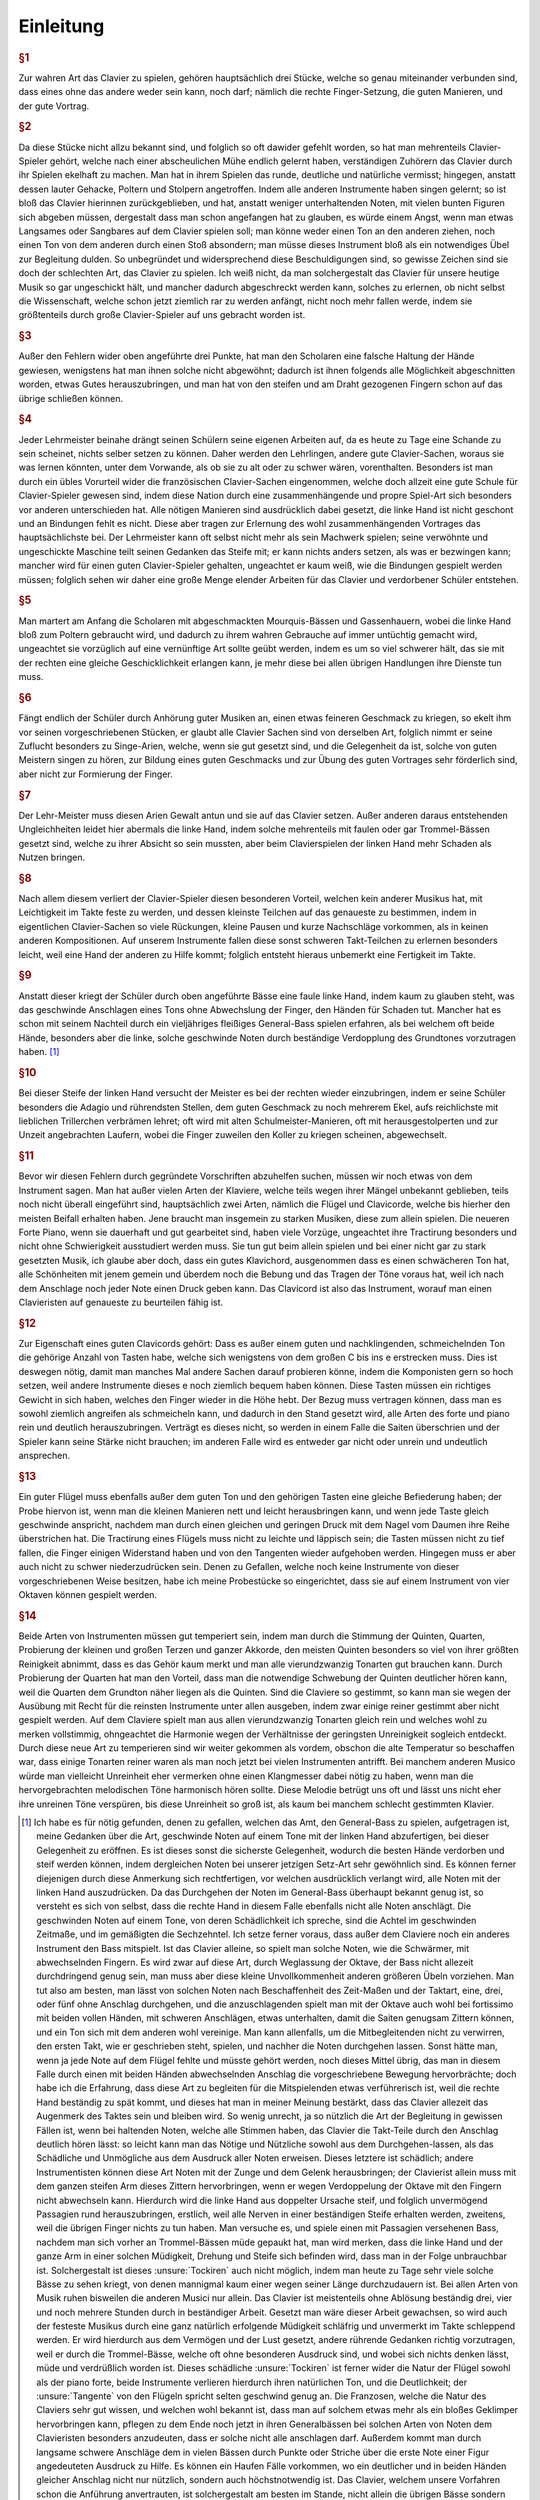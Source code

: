 Einleitung
================

.. rubric:: §1 

Zur wahren Art das Clavier zu spielen, gehören hauptsächlich drei Stücke, welche so genau miteinander verbunden sind, dass eines ohne das andere weder sein kann, noch darf; nämlich die rechte Finger-Setzung, die guten Manieren, und der gute Vortrag.

.. index::
    single: ekelhaft
    single: Gehacke
    single: Poltern
    single: Stolpern

.. rubric:: §2

Da diese Stücke nicht allzu bekannt sind, und folglich so oft dawider gefehlt worden, so hat man mehrenteils Clavier-Spieler gehört, welche nach einer abscheulichen Mühe endlich gelernt haben, verständigen Zuhörern das Clavier durch ihr Spielen ekelhaft zu machen. Man hat in ihrem Spielen das runde, deutliche und natürliche vermisst; hingegen, anstatt dessen lauter Gehacke, Poltern und Stolpern angetroffen. 
Indem alle anderen Instrumente haben singen gelernt; so ist bloß das Clavier hierinnen zurückgeblieben, und hat, anstatt weniger unterhaltenden Noten, mit vielen bunten Figuren sich abgeben müssen, dergestalt dass man schon angefangen hat zu glauben, es würde einem Angst, wenn man etwas Langsames oder Sangbares auf dem Clavier spielen soll; man könne weder einen Ton an den anderen ziehen, noch einen Ton von dem anderen durch einen Stoß absondern; man müsse dieses Instrument bloß als ein notwendiges Übel zur Begleitung dulden. 
So unbegründet und widersprechend diese Beschuldigungen sind, so gewisse Zeichen sind sie doch der schlechten Art, das Clavier zu spielen. 
Ich weiß nicht, da man solchergestalt das Clavier für unsere heutige Musik so gar ungeschickt hält, und mancher dadurch abgeschreckt werden kann, solches zu erlernen, ob nicht selbst die Wissenschaft, welche schon jetzt ziemlich rar zu werden anfängt, nicht noch mehr fallen werde, indem sie größtenteils durch große Clavier-Spieler auf uns gebracht worden ist.

.. rubric:: §3 

Außer den Fehlern wider oben angeführte drei Punkte, hat man den Scholaren eine falsche Haltung der Hände gewiesen, wenigstens hat man ihnen solche nicht abgewöhnt; dadurch ist ihnen folgends alle Möglichkeit abgeschnitten worden, etwas Gutes herauszubringen, und man hat von den steifen und am Draht gezogenen Fingern schon auf das übrige schließen können.

.. index::
    single: Lehrmeister
    single: Clavier-Sachen; französische

.. rubric:: §4 

Jeder Lehrmeister beinahe drängt seinen Schülern seine eigenen Arbeiten auf, da es heute zu Tage eine Schande zu sein scheinet, nichts selber setzen zu können. 
Daher werden den Lehrlingen, andere gute Clavier-Sachen, woraus sie was lernen könnten, unter dem Vorwande, als ob sie zu alt oder zu schwer wären, vorenthalten. 
Besonders ist man durch ein übles Vorurteil wider die französischen Clavier-Sachen eingenommen, welche doch allzeit eine gute Schule für Clavier-Spieler gewesen sind, indem diese Nation durch eine zusammenhängende und propre Spiel-Art sich besonders vor anderen unterschieden hat. 
Alle nötigen Manieren sind ausdrücklich dabei gesetzt, die linke Hand ist nicht geschont und an Bindungen fehlt es nicht. 
Diese aber tragen zur Erlernung des wohl zusammenhängenden Vortrages das hauptsächlichste bei. 
Der Lehrmeister kann oft selbst nicht mehr als sein Machwerk spielen; seine verwöhnte und ungeschickte Maschine teilt seinen Gedanken das Steife mit; er kann nichts anders setzen, als was er bezwingen kann;
mancher wird für einen guten Clavier-Spieler gehalten, ungeachtet er kaum weiß, wie die Bindungen gespielt werden müssen; 
folglich sehen wir daher eine große Menge elender Arbeiten für das Clavier und verdorbener Schüler entstehen.

.. index::
    single: Gassenhauer
    single: Mourquis-Bass
    single: Hand; linke

.. rubric:: §5 

Man martert am Anfang die Scholaren mit abgeschmackten Mourquis-Bässen und Gassenhauern, wobei die linke Hand bloß zum Poltern gebraucht wird, und dadurch zu ihrem wahren Gebrauche auf immer untüchtig gemacht wird, ungeachtet sie vorzüglich auf eine vernünftige Art sollte geübt werden, indem es um so viel schwerer hält, das sie mit der rechten eine gleiche Geschicklichkeit erlangen kann, je mehr diese bei allen übrigen Handlungen ihre Dienste tun muss. 

.. index::
    single: Singe-Arien
    single: Geschmacksbildung

.. rubric:: §6 

Fängt endlich der Schüler durch Anhörung guter Musiken an, einen etwas feineren Geschmack zu kriegen, so ekelt ihm vor seinen vorgeschriebenen Stücken, er glaubt alle Clavier Sachen sind von derselben Art, folglich nimmt er seine Zuflucht besonders zu Singe-Arien, welche, wenn sie gut gesetzt sind, und die Gelegenheit da ist, solche von guten Meistern singen zu hören, zur Bildung eines guten Geschmacks und zur Übung des guten Vortrages sehr förderlich sind, aber nicht zur Formierung der Finger. 

.. index::
    single: Hand; linke

.. rubric:: §7 

Der Lehr-Meister muss diesen Arien Gewalt antun und sie auf das Clavier setzen. Außer anderen daraus entstehenden Ungleichheiten leidet hier abermals die linke Hand, indem solche mehrenteils mit faulen oder gar Trommel-Bässen gesetzt sind, welche zu ihrer Absicht so sein mussten, aber beim Clavierspielen der linken Hand mehr Schaden als Nutzen bringen. 

.. index::
    single: Zusammenspiel der Hände
    single: Taktfestigkeit

.. rubric:: §8 

Nach allem diesem verliert der Clavier-Spieler diesen besonderen Vorteil, welchen kein anderer Musikus hat, mit Leichtigkeit im Takte feste zu werden, und dessen kleinste Teilchen auf das genaueste zu bestimmen, indem in eigentlichen Clavier-Sachen so viele Rückungen, kleine Pausen und kurze Nachschläge vorkommen, als in keinen anderen Kompositionen. 
Auf unserem Instrumente fallen diese sonst schweren Takt-Teilchen zu erlernen besonders leicht, weil eine Hand der anderen zu Hilfe kommt; folglich entsteht hieraus unbemerkt eine Fertigkeit im Takte. 

.. rubric:: §9 

Anstatt dieser kriegt der Schüler durch oben angeführte Bässe eine faule linke Hand, indem kaum zu glauben steht, was das geschwinde Anschlagen eines Tons ohne Abwechslung der Finger, den Händen für Schaden tut. 
Mancher hat es schon mit seinem Nachteil durch ein vieljähriges fleißiges General-Bass spielen erfahren, als bei welchem oft beide Hände, besonders aber die linke, solche geschwinde Noten durch beständige Verdopplung des Grundtones vorzutragen haben. [#f1]_

.. rubric:: §10 

Bei dieser Steife der linken Hand versucht der Meister es bei der rechten wieder einzubringen, indem er seine Schüler besonders die Adagio und rührendsten Stellen, dem guten Geschmack zu noch mehrerem Ekel, aufs reichlichste mit lieblichen Trillerchen verbrämen lehret; oft wird mit alten Schulmeister-Manieren, oft mit herausgestolperten und zur Unzeit angebrachten Laufern, wobei die Finger zuweilen den Koller zu kriegen scheinen, abgewechselt.

.. rubric:: §11

Bevor wir diesen Fehlern durch gegründete Vorschriften abzuhelfen suchen, müssen wir noch etwas von dem Instrument sagen. Man hat außer vielen Arten der Klaviere, welche teils wegen ihrer Mängel unbekannt geblieben, teils noch nicht überall eingeführt sind, hauptsächlich zwei Arten, nämlich die Flügel und Clavicorde, welche bis hierher den meisten Beifall erhalten haben. Jene braucht man insgemein zu starken Musiken, diese zum allein spielen.
Die neueren Forte Piano, wenn sie dauerhaft und gut gearbeitet sind, haben viele Vorzüge, ungeachtet ihre Tractirung besonders und nicht ohne Schwierigkeit ausstudiert werden muss.
Sie tun gut beim allein spielen und bei einer nicht gar zu stark gesetzten Musik, ich glaube aber doch, dass ein gutes Klavichord, ausgenommen dass es einen schwächeren Ton hat, alle Schönheiten mit jenem gemein und überdem noch die Bebung und das Tragen der Töne voraus hat, weil ich nach dem Anschlage noch jeder Note einen Druck geben kann. Das Clavicord ist also das Instrument, worauf man einen Clavieristen auf genaueste zu beurteilen fähig ist.

.. rubric:: §12

Zur Eigenschaft eines guten Clavicords gehört: Dass es außer einem guten und nachklingenden, schmeichelnden Ton die gehörige Anzahl von Tasten habe, welche sich wenigstens von dem großen C bis ins e erstrecken muss. 
Dies ist deswegen nötig, damit man manches Mal andere Sachen darauf probieren könne, indem die Komponisten gern so hoch setzen, weil andere Instrumente dieses e noch ziemlich bequem haben können. 
Diese Tasten müssen ein richtiges Gewicht in sich haben, welches den Finger wieder in die Höhe hebt. 
Der Bezug muss vertragen können, dass man es sowohl ziemlich angreifen als schmeicheln kann, und dadurch in den Stand gesetzt wird, alle Arten des forte und piano rein und deutlich herauszubringen. 
Verträgt es dieses nicht, so werden in einem Falle die Saiten überschrien und der Spieler kann seine Stärke nicht brauchen; im anderen Falle wird es entweder gar nicht oder unrein und undeutlich ansprechen.

.. rubric:: §13

Ein guter Flügel muss ebenfalls außer dem guten Ton und den gehörigen Tasten eine gleiche Befiederung haben; der Probe hiervon ist, wenn man die kleinen Manieren nett und leicht herausbringen kann, und wenn jede Taste gleich geschwinde anspricht, nachdem man durch einen gleichen und geringen Druck mit dem Nagel vom Daumen ihre Reihe überstrichen hat. 
Die Tractirung eines Flügels muss nicht zu leichte und läppisch sein; die Tasten müssen nicht zu tief fallen, die Finger einigen Widerstand haben und von den Tangenten wieder aufgehoben werden. Hingegen muss er aber auch nicht zu schwer niederzudrücken sein. 
Denen zu Gefallen, welche noch keine Instrumente von dieser vorgeschriebenen Weise besitzen, habe ich meine Probestücke so eingerichtet, dass sie auf einem Instrument von vier Oktaven können gespielt werden.

.. rubric:: §14
    
Beide Arten von Instrumenten müssen gut temperiert sein, indem man durch die Stimmung der Quinten, Quarten, Probierung der kleinen und großen Terzen und ganzer Akkorde, den meisten Quinten besonders so viel von ihrer größten Reinigkeit abnimmt, dass es das Gehör kaum merkt und man alle vierundzwanzig Tonarten gut brauchen kann. 
Durch Probierung der Quarten hat man den Vorteil, dass man die notwendige Schwebung der Quinten deutlicher hören kann, weil die Quarten dem Grundton näher liegen als die Quinten. 
Sind die Claviere so gestimmt, so kann man sie wegen der Ausübung mit Recht für die reinsten Instrumente unter allen ausgeben, indem zwar einige reiner gestimmt aber nicht gespielt werden. 
Auf dem Claviere spielt man aus allen vierundzwanzig Tonarten gleich rein und welches wohl zu merken vollstimmig, ohngeachtet die Harmonie wegen der Verhältnisse der geringsten Unreinigkeit sogleich entdeckt. 
Durch diese neue Art zu temperieren sind wir weiter gekommen als vordem, obschon die alte Temperatur so beschaffen war, dass einige Tonarten reiner waren als man noch jetzt bei vielen Instrumenten antrifft.
Bei manchem anderen Musico würde man vielleicht Unreinheit eher vermerken ohne einen Klangmesser dabei nötig zu haben, wenn man die hervorgebrachten melodischen Töne harmonisch hören sollte.
Diese Melodie betrügt uns oft und lässt uns nicht eher ihre unreinen Töne verspüren, bis diese Unreinheit so groß ist, als kaum bei manchem schlecht gestimmten Klavier.

.. [#f1] Ich habe es für nötig gefunden, denen zu gefallen, welchen das Amt, den General-Bass zu spielen, aufgetragen ist, meine Gedanken über die Art, geschwinde Noten auf einem Tone mit der linken Hand abzufertigen, bei dieser Gelegenheit zu eröffnen. Es ist dieses sonst die sicherste Gelegenheit, wodurch die besten Hände verdorben und steif werden können, indem dergleichen Noten bei unserer jetzigen Setz-Art sehr gewöhnlich sind. Es können ferner diejenigen durch diese Anmerkung sich rechtfertigen, vor welchen ausdrücklich verlangt wird, alle Noten mit der linken Hand auszudrücken. Da das Durchgehen der Noten im General-Bass überhaupt bekannt genug ist, so versteht es sich von selbst, dass die rechte Hand in diesem Falle ebenfalls nicht alle Noten anschlägt. Die geschwinden Noten auf einem Tone, von deren Schädlichkeit ich spreche, sind die Achtel im geschwinden Zeitmaße, und im gemäßigten die Sechzehntel. Ich setze ferner voraus, dass außer dem Claviere noch ein anderes Instrument den Bass mitspielt. Ist das Clavier alleine, so spielt man solche Noten, wie die Schwärmer, mit abwechselnden Fingern. Es wird zwar auf diese Art, durch Weglassung der Oktave, der Bass nicht allezeit durchdringend genug sein, man muss aber diese kleine Unvollkommenheit anderen größeren Übeln vorziehen. Man tut also am besten, man lässt von solchen Noten nach Beschaffenheit des Zeit-Maßen und der Taktart, eine, drei, oder fünf ohne Anschlag durchgehen, und die anzuschlagenden spielt man mit der Oktave auch wohl bei fortissimo mit beiden vollen Händen, mit schweren Anschlägen, etwas unterhalten, damit die Saiten genugsam Zittern können, und ein Ton sich mit dem anderen wohl vereinige. Man kann allenfalls, um die Mitbegleitenden nicht zu verwirren, den ersten Takt, wie er geschrieben steht, spielen, und nachher die Noten durchgehen lassen. Sonst hätte man, wenn ja jede Note auf dem Flügel fehlte und müsste gehört werden, noch dieses Mittel übrig, das man in diesem Falle durch einen mit beiden Händen abwechselnden Anschlag die vorgeschriebene Bewegung hervorbrächte; doch habe ich die Erfahrung, dass diese Art zu begleiten für die Mitspielenden etwas verführerisch ist, weil die rechte Hand beständig zu spät kommt, und dieses hat man in meiner Meinung bestärkt, dass das Clavier allezeit das Augenmerk des Taktes sein und bleiben wird. So wenig unrecht, ja so nützlich die Art der Begleitung in gewissen Fällen ist, wenn bei haltenden Noten, welche alle Stimmen haben, das Clavier die Takt-Teile durch den Anschlag deutlich hören lässt: so leicht kann man das Nötige und Nützliche sowohl aus dem Durchgehen-lassen, als das Schädliche und Unmögliche aus dem Ausdruck aller Noten erweisen. Dieses letztere ist schädlich; andere Instrumentisten können diese Art Noten mit der Zunge und dem Gelenk herausbringen; der Clavierist allein muss mit dem ganzen steifen Arm dieses Zittern hervorbringen, wenn er wegen Verdoppelung der Oktave mit den Fingern nicht abwechseln kann. Hierdurch wird die linke Hand aus doppelter Ursache steif, und folglich unvermögend Passagien rund herauszubringen, erstlich, weil alle Nerven in einer beständigen Steife erhalten werden, zweitens, weil die übrigen Finger nichts zu tun haben. Man versuche es, und spiele einen mit Passagien versehenen Bass, nachdem man sich vorher an Trommel-Bässen müde gepaukt hat, man wird merken, dass die linke Hand und der ganze Arm in einer solchen Müdigkeit, Drehung und Steife sich befinden wird, dass man in der Folge unbrauchbar ist. Solchergestalt ist dieses :unsure:`Tockiren` auch nicht möglich, indem man heute zu Tage sehr viele solche Bässe zu sehen kriegt, von denen mannigmal kaum einer wegen seiner Länge durchzudauern ist. Bei allen Arten von Musik ruhen bisweilen die anderen Musici nur allein. Das Clavier ist meistenteils ohne Ablösung beständig drei, vier und noch mehrere Stunden durch in beständiger Arbeit. Gesetzt man wäre dieser Arbeit gewachsen, so wird auch der festeste Musikus durch eine ganz natürlich erfolgende Müdigkeit schläfrig und unvermerkt im Takte schleppend werden. Er wird hierdurch aus dem Vermögen und der Lust gesetzt, andere rührende Gedanken richtig vorzutragen, weil er durch die Trommel-Bässe, welche oft ohne besonderen Ausdruck sind, und wobei sich nichts denken lässt, müde und verdrüßlich worden ist. Dieses schädliche :unsure:`Tockiren` ist ferner wider die Natur der Flügel sowohl als der piano forte, beide Instrumente verlieren hierdurch ihren natürlichen Ton, und die Deutlichkeit; der :unsure:`Tangente` von den Flügeln spricht selten geschwind genug an. Die Franzosen, welche die Natur des Claviers sehr gut wissen, und welchen wohl bekannt ist, dass man auf solchem etwas mehr als ein bloßes Geklimper hervorbringen kann, pflegen zu dem Ende noch jetzt in ihren Generalbässen bei solchen Arten von Noten dem Clavieristen besonders anzudeuten, dass er solche nicht alle anschlagen darf. Außerdem kommt man durch langsame schwere Anschläge dem in vielen Bässen durch Punkte oder Striche über die erste Note einer Figur angedeuteten Ausdruck zu Hilfe. Es können ein Haufen Fälle vorkommen, wo ein deutlicher und in beiden Händen gleicher Anschlag nicht nur nützlich, sondern auch höchstnotwendig ist. Das Clavier, welchem unsere Vorfahren schon die Anführung anvertrauten, ist solchergestalt am besten im Stande, nicht allein die übrigen Bässe sondern auch die ganze Musik in der nötigen Gleichheit vom Takte zu erhalten; diese Gleichheit kann auch dem besten Musico, ob er schon übrigens sein Feuer in seiner Gewalt hat, im andern Falle durch die Ermüdung schwer werden. Da dies nun bei einem geschehen kann, so ist diese Vorsicht, wenn viele zusammen musizieren, um so viel nötiger, :unsure:`iemehr` hierdurch das Takt-Schlagen, welches heut zu Tage bloß den :unsure:`weitläufigen` Musiken gebräuchlich ist, vollkommen ersetzt wird. Der Ton des Flügels, welcher ganz recht von den Mitmusizierenden umgeben steht, fällt allen deutlich ins Gehör. Daher weiß ich, dass sogar zerstreute und weitläufige Musiken, bei welchen oft viele freiwillige und mittelmäßige Musici sich befunden haben, bloß durch den Ton des Flügels in Ordnung erhalten worden sind. Steht der erste Violinist folglich, wie es sich gehört, nahe am Flügel; so kann nicht leicht eine Unordnung einreißen. Bei Singe-Arien, worinnen das Zeitmaß sich schleunig verändert, oder worinnen alle Stimmen gleich lärmen, und die Singstimme allein lange Noten oder Triolen hat, welche wegen Einteilung einen deutlichen Taktschlag erfordern haben die Sänger auf diese Art eine große Erleichterung. Dem Basse wird es ohnehin am leichtesten, die Gleichheit des Taktes zu erhalten, je weniger er gemeiniglich mit schweren und bunten Passagien beschäftigt ist, und je öfter dieser Umstand oft Gelegenheit gibt, dass man ein Stück feuriger anfängt als beschließt. Will jemand anfangen und eilen oder schleppen, so kann er durchs Klavier am deutlichsten zu Rechte gebracht werden, indem die andern wegen vieler Passagien oder Rückungen mit sich selbst genug beschäftigt sind; besonders haben die Stimmen, welche Tempo rubato haben, hierdurch den nötigen nachdrücklichen Vorschlag des Taktes. Endlich kann auf diese Art, weil man durch das zu viele Geräusche des Flügels an der genauesten Wahrnehmung nicht verhindert wird, sehr leicht das Zeitmaß, wie es oft nötig ist, um etwas weniges geändert werden, und die hinter oder neben dem Flügel sich befindenden Musici haben einen in beiden Händen gleichen, durchdringenden und folglich den merklichsten Schlag des Taktes vor Augen. 
